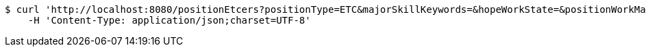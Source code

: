 [source,bash]
----
$ curl 'http://localhost:8080/positionEtcers?positionType=ETC&majorSkillKeywords=&hopeWorkState=&positionWorkManShip=&workArea=&hopeWorkState=&positionWorkManShip=&workArea=' -i -X GET \
    -H 'Content-Type: application/json;charset=UTF-8'
----